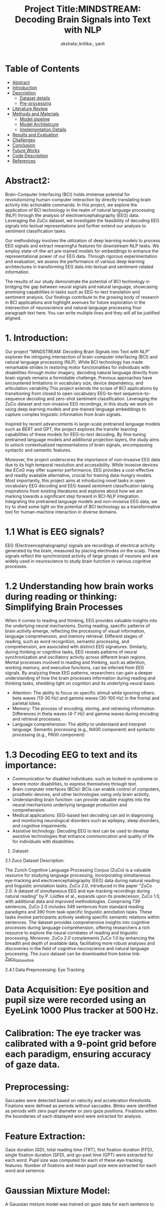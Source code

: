 #+TITLE: Project Title:MINDSTREAM: Decoding Brain Signals into Text with NLP
#+AUTHOR: akshata:,kritika:, yanli


* Table of Contents
- [[#abstract][Abstract]]
- [[#Introduction][Introduction]]
- [[#Dataset][ Description]]
    - [[#Dataset details][Dataset details]]
    - [[#Pre-processing][Pre-processing]]
- [[#Literature Review][Literature Review]]
- [[#Methods and Materials][Methods and Materials]]
    - [[#Model pipeline][Model pipeline]]
    - [[#Model Architecture][Model Architetcure]]
    - [[#Implementation Details][Implementation Details]]
- [[#Results and Evaluation][Results and Evaluation]]
- [[#Challenges][Challenges]]
- [[#Conclusion][Conclusion]]
- [[#Future Works][Future Works]]
- [[#Code Description][Code Description]]
- [[#Refrences][References]]

#+name: abstract
* Abstract2:
Brain-Computer Interfacing (BCI) holds immense potential for revolutionizing human-computer interaction by directly translating brain activity into actionable commands. In this project, we explore the application of BCI technology in the realm of natural language processing (NLP) through the analysis of electroencephalography (EEG) data. Leveraging the ZuCo dataset, we investigate the feasibility of decoding EEG signals into textual representations and further extend our analysis to sentiment classification tasks.

Our methodology involves the utilization of deep learning models to process EEG signals and extract meaningful features for downstream NLP tasks. We employ state-of-the-art pre-trained models for embeddings to enhance the representational power of our EEG data. Through rigorous experimentation and evaluation, we assess the performance of various deep learning architectures in transforming EEG data into textual and sentiment-related information.

The results of our study demonstrate the potential of BCI technology in bridging the gap between neural signals and natural language, showcasing promising capabilities in tasks such as EEG-to-text translation and sentiment analysis. Our findings contribute to the growing body of research in BCI applications and highlight avenues for future exploration in the intersection of neuroscience and natural language processing.Your paragraph text here. You can write multiple lines and they will all be justified aligned.



* 1. Introduction:

Our project "MINDSTREAM: Decoding Brain Signals into Text with NLP" explores the intriguing intersection of brain-computer interfacing (BCI) and natural language processing (NLP). While BCI technology has made remarkable strides in restoring motor functionalities for individuals with disabilities through motor imagery, decoding natural language directly from brain signals remains a formidable challenge. Previous approaches have encountered limitations in vocabulary size, device dependency, and articulation variability.This project extends the scope of BCI applications by transitioning from closed to open vocabulary EEG-to-text sequence-to-sequence decoding and zero-shot sentiment classification. Leveraging the ZuCo dataset and non-invasive EEG recordings, in this study we work on using deep learning models and pre-trained language embeddings to capture complex linguistic information from brain signals.

Inspired by recent advancements in large-scale pretrained language models such as BERT and GPT, the project explores the transfer learning capabilities of these models for EEG-to-text decoding. By fine-tuning pretrained language models and additional projection layers, the study aims to unlock contextualized representations of brain signals, encompassing syntactic and semantic features.

Moreover, the project underscores the importance of non-invasive EEG data due to its high temporal resolution and accessibility. While invasive devices like ECoG may offer superior performance, EEG provides a cost-effective and readily available alternative, crucial for training data-hungry models. Most importantly, this project aims at introducing novel tasks in open vocabulary EEG decoding and EEG-based sentiment classification taking inspirations from existing literatures and explores about how we are  marking towards a significant step forward in BCI-NLP integration. Integrating the  pretrained language models and non-invasive EEG data, we try to shed some light on the potential of BCI technology as a transformative tool for human-machine interaction in diverse domains.

* 1.1 What is EEG signals?

EEG (Electroencephalography) signals are recordings of electrical activity generated by the brain, measured by placing electrodes on the scalp. These signals reflect the synchronized activity of large groups of neurons and are widely used in neuroscience to study brain function in various cognitive processes.

#+ATTR_ORG: :width 300 :height 200 :center
[[file:../Figures/EEG_data_collection.jpg]]

* 1.2 Understanding how brain works during reading or thinking: Simplifying Brain Processes
When it comes to reading and thinking, EEG provides valuable insights into the underlying neural mechanisms. During reading, specific patterns of brain activity emerge, reflecting the processing of visual information, language comprehension, and memory retrieval. Different stages of reading, such as word recognition, semantic processing, and comprehension, are associated with distinct EEG signatures. Similarly, during thinking or cognitive tasks, EEG reveals patterns of neural synchronization and oscillatory activity across different brain regions. Mental processes involved in reading and thinking, such as attention, working memory, and executive functions, can be inferred from EEG signals. By analyzing these EEG patterns, researchers can gain a deeper understanding of how the brain processes information during reading and thinking tasks, shedding light on cognition and its underlying neural basis.
#+ATTR_ORG: :width 300 :height 200 :center
[[file:../Figures/Brain_signals.jpg]]

- Attention: The ability to focus on specific stimuli while ignoring others. beta waves (13-30 Hz) and gamma waves (30-100 Hz) in the frontal and parietal lobes.
- Memory: The process of encoding, storing, and retrieving information. Differences in theta waves (4-7 Hz) and gamma waves during encoding and retrieval processes.
- Language comprehension: The ability to understand and interpret language. Semantic processing (e.g., N400 component) and syntactic processing (e.g., P600 component)

#+ATTR_ORG: :width 300 :height 200 :center
[[file:../Figures/EEG_signals.png]]

* 1.3 Decoding EEG to text and its importance:
- Communication for disabled individuals: such as locked-in syndrome or severe motor disabilities, to express themselves through text.
- Brain-computer interfaces (BCIs): BCIs can enable control of computers, prosthetic devices, and other technologies using only brain activity.
- Understanding brain function: can provide valuable insights into the neural mechanisms underlying language production and comprehension.
- Medical applications: EEG-based text decoding can aid in diagnosing and monitoring neurological disorders such as epilepsy, sleep disorders, and cognitive impairments.
- Assistive technology: Decoding EEG to text can be used to develop assistive technologies that enhance communication and quality of life for individuals with disabilities.

2. Dataset:
  
2.1 Zuco Dataset Description:

The Zurich Cognitive Language Processing Corpus (ZuCo) is a valuable resource for studying language processing, incorporating simultaneous eye-tracking and electroencephalography (EEG) data during natural reading and linguistic annotation tasks. ZuCo 2.0, introduced in the paper "ZuCo 2.0: A dataset of simultaneous EEG and eye-tracking recordings during natural reading" by P. Lüdtke et al., expands upon its predecessor, ZuCo 1.0, with additional data and improved methodologies. Comprising 739 sentences, ZuCo 2.0 includes 349 sentences from standard reading paradigms and 390 from task-specific linguistic annotation tasks. These tasks involve participants actively seeking specific semantic relations within sentences. The dataset provides comprehensive insights into cognitive processes during language comprehension, offering researchers a rich resource to explore the neural correlates of reading and linguistic processing. Moreover, ZuCo 2.0 complements ZuCo 1.0 by enhancing the breadth and depth of available data, facilitating more robust analyses and discoveries in the field of cognitive neuroscience and natural language processing. The zuco dataset can be downloaded from below link: [[https://osf.io/2urht/wiki/home/][Zuco_dataset_link]]

2.4.1 Data Preprocessing: Eye Tracking

* Data Acquisition: Eye position and pupil size were recorded using an EyeLink 1000 Plus tracker at 500 Hz.
* Calibration: The eye tracker was calibrated with a 9-point grid before each paradigm, ensuring accuracy of gaze data.
* Preprocessing:
  Saccades were detected based on velocity and acceleration thresholds.
  Fixations were defined as periods without saccades.
  Blinks were identified as periods with zero pupil diameter or zero gaze positions.
  Fixations within the boundaries of each displayed word were extracted for analysis.
* Feature Extraction:
  Gaze duration (GD), total reading time (TRT), first fixation duration (FFD), single fixation duration (SFD), and go-past time (GPT) were extracted for each word.
  Pupil size was computed for each of these eye-tracking features.
  Number of fixations and mean pupil size were extracted for each word and sentence.
* Gaussian Mixture Model:
  A Gaussian mixture model was trained on gaze data for each sentence to improve allocation of fixations to text lines.
  Exclusion Criteria: Fixations shorter than 100 ms were excluded from the analyses, as they are unlikely to be relevant for reading.
  
2.4.2 Data Pre-processing: EEG data

* Data Acquisition: EEG data were recorded using 105 scalp electrodes and 9 EOG channels.
* Preprocessing Steps:
  EEG data were imported into MATLAB and triggers/latencies were extracted.
  Bad electrodes were identified and replaced based on the EEGLab plugin clean_rawdata.
  EEG data were high-pass filtered at 0.5 Hz and notch filtered at 49-51 Hz.
  Eye artifacts were removed by regressing EOG channels from scalp EEG channels.
  MARA algorithm was used for automatic artifact rejection.
  Bad electrodes were interpolated using spherical spline interpolation.
  EEG and eye-tracking data were synchronized.
* Frequency Band Analysis:
  Band-pass filtering was applied to extract data for five frequency bands.
  Hilbert transform was used to compute the amplitude of each frequency band.
* Feature Extraction:
  EEG features were extracted based on sentence-level and fixation-based time segments from eye-tracking data.
  Artifact Rejection:Trials with transient noise exceeding 90μV were excluded.

3. Literature Review:


3. Methods and Materials:

3.1 Model Pipeline:



3.2 Modification for Embedding Layer:


3.3 Implementation Details:

A BERT-based transformer model is effectively leveraged to acquire token representations, a process that stands at the core of NLP tasks. These acquired representations undergo a normalization process using L2 normalization techniques. Through this process, every individual word is meticulously embedded into a 768-dimensional vector, consequently giving rise to a tensor characterized by dimensions of [N × M × 768], wherein N denotes the total count of sentences while M signifies the maximum number of words within a sentence. In order to maintain uniformity and coherence across all sentences, a padding mechanism is systematically employed to address any fluctuations in sentence length that may arise.
 
The eye-gaze analysis delves into the extraction of pertinent features from the ZuCo dataset, an endeavor that encompasses a rich array of 12 distinct features inclusive of metrics such as the Number of Fixations and Mean Pupil Size. To effectively encapsulate the reading attention inherent within the eye-gaze data, L1 normalization techniques are deftly applied to each eye-gaze feature within the inherent sentence dimension.
 
For EEG data, the methodology embraces the application of the conditional entropy method as a robust mechanism for feature extraction, ultimately culminating in the establishment of a feature dimension spanning 5460. Instances characterized by the absence of fixations are systematically assigned zero vectors. In scenarios where words are associated with multiple fixations, a meticulous application of the L2 norm to each vector is followed by an element-wise addition process. This systematic approach ensures the crafting of a comprehensive and holistic representation of the intricate behavioral patterns encapsulated within the realms of eye-gaze and EEG data.
 
Diverging from the conventional concatenation approach, each unique feature undergoes a transformative process wherein it is projected into a communal space characterized by 128 dimensions. Subsequently, a harmonious fusion of EEG and eye-gaze features unfolds through a meticulous process of element-wise addition. Post the projection phase, a strategic integration of sinusoidal positional encoding is meticulously applied prior to the seamless infusion of these features into the transformer encoder for further processing and analysis.
 
In the subsequent stagese, a Multi-Layer Perceptron (MLP) emerges as a pivotal component, serving as the bedrock for predicting the probabilities linked to input samples being affiliated with a specific label within the overarching context of this binary classification task. This methodological approach, characterized by its comprehensive nature, ensures a meticulous and thorough integration of both eye-gaze and EEG features, thereby paving the way for a nuanced and in-depth analysis of behavioral patterns.

3.4 Results and Evaluation:
#+CAPTION:show t-SNE visualizations showing the clustering of low- and high-relevance Reading Embeddings
[[file:../Figures/Results_fig/Reading_embeddings.png]]

#+CAPTION:show t-SNE visualizations showing the clustering of low- and high-relevance word  Embeddings
[[file:../Figures/Word_embeddings3.png]]
